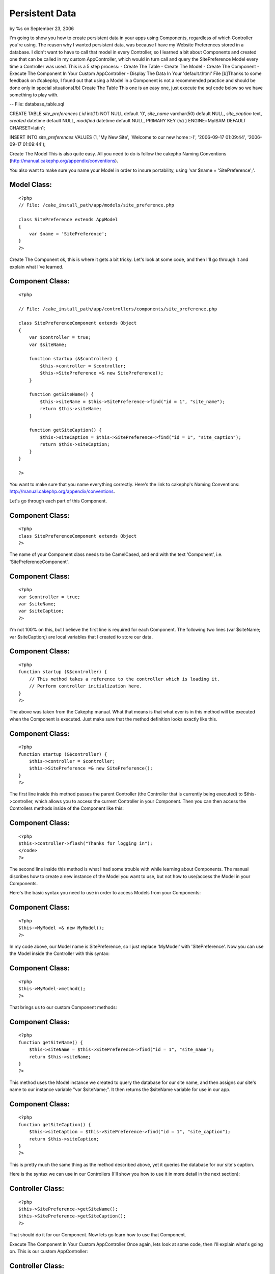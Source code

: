 

Persistent Data
===============

by %s on September 23, 2006

I'm going to show you how to create persistent data in your apps using
Components, regardless of which Controller you're using. The reason
why I wanted persistent data, was because I have my Website
Preferences stored in a database. I didn't want to have to call that
model in every Controller, so I learned a bit about Components and
created one that can be called in my custom AppController, which would
in turn call and query the SitePreference Model every time a
Controller was used. This is a 5 step process: - Create The Table -
Create The Model - Create The Component - Execute The Component In
Your Custom AppController - Display The Data In Your 'default.thtml'
File [b]Thanks to some feedback on #cakephp, I found out that using a
Model in a Component is not a recommended practice and should be done
only in special situations[/b]
Create The Table
This one is an easy one, just execute the sql code below so we have
something to play with.

-- File: database_table.sql

CREATE TABLE `site_preferences` (
`id` int(11) NOT NULL default '0',
`site_name` varchar(50) default NULL,
`site_caption` text,
`created` datetime default NULL,
`modified` datetime default NULL,
PRIMARY KEY (`id`)
) ENGINE=MyISAM DEFAULT CHARSET=latin1;

INSERT INTO
`site_preferences`
VALUES
(1, 'My New Site', 'Welcome to our new home :-)', '2006-09-17
01:09:44', '2006-09-17 01:09:44');

Create The Model
This is also quite easy. All you need to do is follow the cakephp
Naming Conventions
(`http://manual.cakephp.org/appendix/conventions`_).

You also want to make sure you name your Model in order to insure
portability, using 'var $name = 'SitePreference';'.


Model Class:
````````````

::

    <?php 
    // File: /cake_install_path/app/models/site_preference.php
    
    class SitePreference extends AppModel
    {
        var $name = 'SitePreference';
    }
    ?>

Create The Component
ok, this is where it gets a bit tricky. Let's look at some code, and
then I'll go through it and explain what I've learned.


Component Class:
````````````````

::

    <?php 
    
    // File: /cake_install_path/app/controllers/components/site_preference.php
    
    class SitePreferenceComponent extends Object
    {
        var $controller = true;
        var $siteName;
        
        function startup (&$controller) {
            $this->controller = $controller;
            $this->SitePreference =& new SitePreference();
        }
        
        function getSiteName() {
            $this->siteName = $this->SitePreference->find("id = 1", "site_name");
            return $this->siteName;
        }
        
        function getSiteCaption() {
            $this->siteCaption = $this->SitePreference->find("id = 1", "site_caption");
            return $this->siteCaption;
        }
    }
    
    ?>

You want to make sure that you name everything correctly. Here's the
link to cakephp's Naming Conventions:
`http://manual.cakephp.org/appendix/conventions`_.

Let's go through each part of this Component.


Component Class:
````````````````

::

    <?php 
    class SitePreferenceComponent extends Object
    ?>

The name of your Component class needs to be CamelCased, and end with
the text 'Component', i.e. 'SitePreferenceComponent'.


Component Class:
````````````````

::

    <?php 
    var $controller = true;
    var $siteName;
    var $siteCaption;
    ?>

I'm not 100% on this, but I believe the first line is required for
each Component. The following two lines (var $siteName; var
$siteCaption;) are local variables that I created to store our data.


Component Class:
````````````````

::

    <?php 
    function startup (&$controller) {
        // This method takes a reference to the controller which is loading it.
        // Perform controller initialization here.
    }
    ?>

The above was taken from the Cakephp manual. What that means is that
what ever is in this method will be executed when the Component is
executed. Just make sure that the method definition looks exactly like
this.


Component Class:
````````````````

::

    <?php 
    function startup (&$controller) {
        $this->controller = $controller;
        $this->SitePreference =& new SitePreference();
    }
    ?>

The first line inside this method passes the parent Controller (the
Controller that is currently being executed) to $this->controller,
which allows you to access the current Controller in your Component.
Then you can then access the Controllers methods inside of the
Component like this:


Component Class:
````````````````

::

    <?php 
    $this->controller->flash("Thanks for logging in");
    </code>
    ?>

The second line inside this method is what I had some trouble with
while learning about Components. The manual discribes how to create a
new instance of the Model you want to use, but not how to use/access
the Model in your Components.

Here's the basic syntax you need to use in order to access Models from
your Components:


Component Class:
````````````````

::

    <?php 
    $this->MyModel =& new MyModel();
    ?>

In my code above, our Model name is SitePreference, so I just replace
'MyModel' with 'SitePreference'. Now you can use the Model inside the
Controller with this syntax:


Component Class:
````````````````

::

    <?php 
    $this->MyModel->method();
    ?>

That brings us to our custom Component methods:


Component Class:
````````````````

::

    <?php 
    function getSiteName() {
        $this->siteName = $this->SitePreference->find("id = 1", "site_name");
        return $this->siteName;
    }
    ?>

This method uses the Model instance we created to query the database
for our site name, and then assigns our site's name to our instance
variable "var $siteName;". It then returns the $siteName variable for
use in our app.


Component Class:
````````````````

::

    <?php 
    function getSiteCaption() {
        $this->siteCaption = $this->SitePreference->find("id = 1", "site_caption");
        return $this->siteCaption;
    }
    ?>

This is pretty much the same thing as the method described above, yet
it queries the database for our site's caption.

Here is the syntax we can use in our Controllers (I'll show you how to
use it in more detail in the next section):


Controller Class:
`````````````````

::

    <?php 
    $this->SitePreference->getSiteName();
    $this->SitePreference->getSiteCaption();
    ?>

That should do it for our Component. Now lets go learn how to use that
Component.

Execute The Component In Your Custom AppController
Once again, lets look at some code, then I'll explain what's going on.
This is our custom AppController:


Controller Class:
`````````````````

::

    <?php 
    
    // File: /cake_install_path/cake/app_controller.php
    
    class AppController extends Controller {
        
        var $components = array('SitePreference');
        
        function beforeRender()
    	{
    	    $this->set('siteName', $this->SitePreference->getSiteName());
    	    $this->set('siteCaption', $this->SitePreference->getSiteCaption());
    	}
        
    }
    ?>

The first thing we need to do is let our Controller know that our
Component exists. We do this with this syntax:


Controller Class:
`````````````````

::

    <?php 
    var $components = array('MyComponent');
    ?>

Now we can access that Component in all of our Controllers]] (since we
are calling the Component in our AppController, which is the parent
class of every other Controller that we create).

You may already be familiar with 'beforeRender()', but if not, here's
the description from the cake Manual: "beforeRender() - Called after
Controller logic, and just before a View is rendered.".

Now that we know when the 'beforeRender' will execute, and that it
will execute automaticaly, all we have to do is include the code that
we want executed. In my example above, I call the two methods that I
created in our 'SitePreference' Component, then 'set' the returned
data to variables that my View can use.

Just remember, since you initialized the Component in your custom
AppController, you can use the Component in any Controller you create
(even if you don't use the 'beforeRender'), using this syntax:


Controller Class:
`````````````````

::

    <?php 
    $this->MyComponent->method();
    ?>

Some bakers want to have a seperate 'beforeRender' for each
Controller. If you'd rather do that, then just include the
'beforeRender' in each Controller that you'd like executed (in truth,
you don't need to use 'beforeRender' at all inside your Controllers).

The only reason that I don't want to to that in this situation, is
because I'm lazy :-) I want to only have to worry about one method
that needs to be maintained/debugged, and I don't want to have to
remember to include the Component and 'beforeRender' method in my
future Controllers.

So far the design of my site hasn't needed seperate 'beforeRenders',
but that could change in the future. If that does happen, then I'm
going to keep digging for other Persistent Data methods :-p

Now that was pretty easy ;-) All we have to do to our custom
AppController is request the Component, then call the Component
methods inside our 'beforeRender' method.

Now let's go ahead and access the data that the 'SitePreference'
Component methods provided, and the AppController's 'beforeRender'
supplied to your Views.

Display The Data In Your 'default.thtml' File
Once again, some code please, James :-p


View Template:
``````````````

::

    
    <?php
    
    // File: /cake_install_path/app/views/layouts/default.thtml
    
    if (isset($siteName)) {
        $site_name = $siteName['SitePreference']['site_name'];
    }
    if (isset($siteCaption)) {
        $site_caption = $siteCaption['SitePreference']['site_caption'];
    }
    
    ?>
    
    <html>
        <head>
    	<title>
    	    <?php echo $site_name." : ".$title_for_layout; ?>
    	</title>
        </head>
    
        <body>
    	<h1>
    	    This is my site, check it out
    	</h1>
    		
    	<p>
    	    <?php echo $site_caption; ?>
    	</p>
    	
        </body>
    </html>

If you're interested in using persistent data, and have been able to
follow along so far, then you probibly know what these lines in the
AppController's beforeRender do:


Controller Class:
`````````````````

::

    <?php 
    $this->set('siteName', $this->SitePreference->getSiteName());
    $this->set('siteCaption', $this->SitePreference->getSiteCaption());
    ?>

Now all you have to do is use the variables '$siteName' and
'$siteCaption' in your layouts.

What I did what use the code

View Template:
``````````````

::

    
    <title>
        <?php echo $site_name." : ".$title_for_layout; ?>
    </title>

which would display in my web page title as "My New Site : Home", if
the user is on the home page.

I believe that the the above doesn't need much explaining, but if you
are having trouble following along, just click the 'Edit this page'
link on the top left of this wiki entry and write a short message
explaining what you'd like cleared up. I will address those issues to
the best of my ability, then remove the message requesting
clearification.

Here's a little disclaimer:

I've only been using CakePHP for a few months, and this is my first
wiki entry. Everything is as accurate as my knowledge of cake will
allow. I appoligize for any error or poor practices that I might be
promoting unintentionaly. I've done my best to stick with cakes
conventions, not messing with core files, using models and avoiding
accessing the database correctly, and not calling controllers from
views.


.. _http://manual.cakephp.org/appendix/conventions: http://manual.cakephp.org/appendix/conventions
.. meta::
    :title: Persistent Data
    :description: CakePHP Article related to component,Tutorials
    :keywords: component,Tutorials
    :copyright: Copyright 2006 
    :category: tutorials

